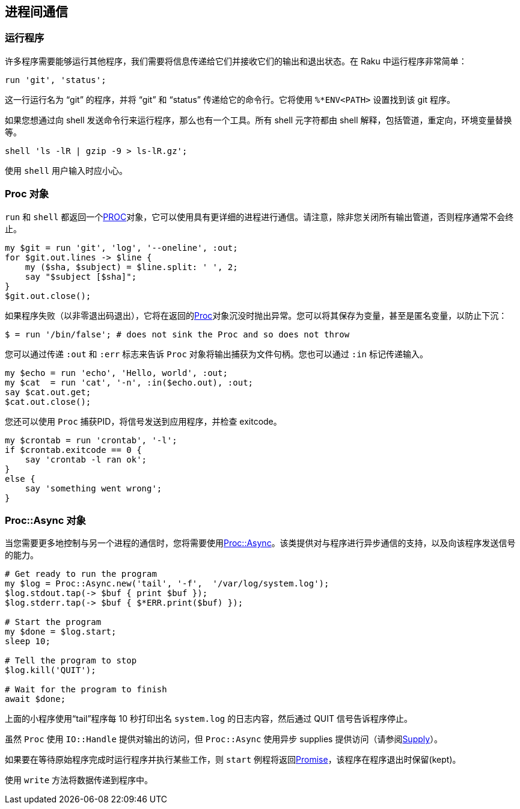 == 进程间通信

=== 运行程序

许多程序需要能够运行其他程序，我们需要将信息传递给它们并接收它们的输出和退出状态。在 Raku 中运行程序非常简单：

```raku
run 'git', 'status';
```

这一行运行名为 “git” 的程序，并将 “git” 和 “status” 传递给它的命令行。它将使用 `%*ENV<PATH>` 设置找到该 git 程序。

如果您想通过向 shell 发送命令行来运行程序，那么也有一个工具。所有 shell 元字符都由 shell 解释，包括管道，重定向，环境变量替换等。

```raku
shell 'ls -lR | gzip -9 > ls-lR.gz';
```

使用 `shell` 用户输入时应小心。

=== Proc 对象

`run` 和 `shell` 都返回一个link:https://docs.raku.org/type/Proc[PROC]对象，它可以使用具有更详细的进程进行通信。请注意，除非您关闭所有输出管道，否则程序通常不会终止。

```raku
my $git = run 'git', 'log', '--oneline', :out;
for $git.out.lines -> $line {
    my ($sha, $subject) = $line.split: ' ', 2;
    say "$subject [$sha]";
}
$git.out.close();
```

如果程序失败（以非零退出码退出），它将在返回的link:https://docs.raku.org/type/Proc[Proc]对象沉没时抛出异常。您可以将其保存为变量，甚至是匿名变量，以防止下沉：

```raku
$ = run '/bin/false'; # does not sink the Proc and so does not throw 
```

您可以通过传递 `:out` 和 `:err` 标志来告诉 `Proc` 对象将输出捕获为文件句柄。您也可以通过 `:in` 标记传递输入。

```raku
my $echo = run 'echo', 'Hello, world', :out;
my $cat  = run 'cat', '-n', :in($echo.out), :out;
say $cat.out.get;
$cat.out.close();
```

您还可以使用 `Proc` 捕获PID，将信号发送到应用程序，并检查 exitcode。

```raku
my $crontab = run 'crontab', '-l';
if $crontab.exitcode == 0 {
    say 'crontab -l ran ok';
}
else {
    say 'something went wrong';
}
```

=== Proc::Async 对象

当您需要更多地控制与另一个进程的通信时，您将需要使用link:https://docs.raku.org/type/Proc::Async[Proc::Async]。该类提供对与程序进行异步通信的支持，以及向该程序发送信号的能力。

```raku
# Get ready to run the program 
my $log = Proc::Async.new('tail', '-f',  '/var/log/system.log');
$log.stdout.tap(-> $buf { print $buf });
$log.stderr.tap(-> $buf { $*ERR.print($buf) });
 
# Start the program 
my $done = $log.start;
sleep 10;
 
# Tell the program to stop 
$log.kill('QUIT');
 
# Wait for the program to finish 
await $done;
```

上面的小程序使用“tail”程序每 10 秒打印出名 `system.log` 的日志内容，然后通过 QUIT 信号告诉程序停止。

虽然 `Proc` 使用 `IO::Handle` 提供对输出的访问，但 `Proc::Async` 使用异步 supplies 提供访问（请参阅link:https://docs.raku.org/type/Supply[Supply]）。

如果要在等待原始程序完成时运行程序并执行某些工作，则 `start` 例程将返回link:https://docs.raku.org/type/Promise[Promise]，该程序在程序退出时保留(kept)。

使用 `write` 方法将数据传递到程序中。

